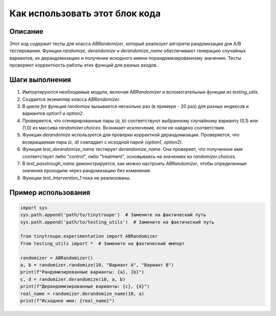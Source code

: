 Как использовать этот блок кода
=========================================================================================

Описание
-------------------------
Этот код содержит тесты для класса `ABRandomizer`, который реализует алгоритм рандомизации для A/B тестирования. Функции `randomize`, `derandomize` и `derandomize_name` обеспечивают генерацию случайных вариантов, их дерандомизацию и получение исходного имени порандомизированному значению. Тесты проверяют корректность работы этих функций для разных входов.

Шаги выполнения
-------------------------
1. Импортируются необходимые модули, включая `ABRandomizer` и вспомогательные функции из `testing_utils`.
2. Создается экземпляр класса `ABRandomizer`.
3. В цикле `for` функция `randomize` вызывается несколько раз (в примере - 20 раз) для разных индексов и вариантов `option1` и `option2`.
4. Проверяется, что сгенерированные пары `(a, b)` соответствуют выбранному случайному варианту (0,1) или (1,0) из массива `randomizer.choices`. Возникает исключение, если не найдено соответствия.
5. Функция `derandomize` используется для проверки корректной дерандомизации. Проверяется, что возвращаемая пара `(c, d)` совпадает с исходной парой `(option1, option2)`.
6. Функция `test_derandomize_name` тестирует `derandomize_name`. Она проверяет, что полученное имя соответствует либо "control", либо "treatment", основываясь на значениях из `randomizer.choices`.
7. В `test_passtrough_name` демонстрируется, как можно настроить `ABRandomizer`, чтобы определенные значения проходили через рандомизацию без изменения.
8. Функции `test_intervention_1` пока не реализованы.


Пример использования
-------------------------
.. code-block:: python

    import sys
    sys.path.append('path/to/tinytroupe')  # Замените на фактический путь
    sys.path.append('path/to/testing_utils')  # Замените на фактический путь

    from tinytroupe.experimentation import ABRandomizer
    from testing_utils import *  # Замените на фактический импорт

    randomizer = ABRandomizer()
    a, b = randomizer.randomize(10, "Вариант A", "Вариант B")
    print(f"Рандомизированные варианты: {a}, {b}")
    c, d = randomizer.derandomize(10, a, b)
    print(f"Дерандомизированные варианты: {c}, {d}")
    real_name = randomizer.derandomize_name(10, a)
    print(f"Исходное имя: {real_name}")